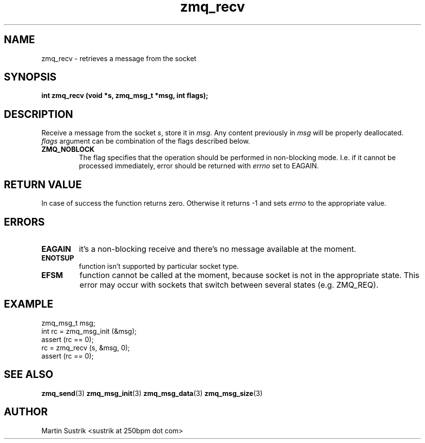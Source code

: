 .TH zmq_recv 3 "" "(c)2007-2010 iMatix Corporation" "0MQ User Manuals"
.SH NAME
zmq_recv \- retrieves a message from the socket
.SH SYNOPSIS
.B int zmq_recv (void *s, zmq_msg_t *msg, int flags);
.SH DESCRIPTION
Receive a message from the socket
.IR s ,
store it in
.IR msg .
Any content previously in
.IR msg
will be properly deallocated.
.IR flags
argument can be combination of the flags described below.

.IP "\fBZMQ_NOBLOCK\fP"
The flag specifies that the operation should be performed in
non-blocking mode. I.e. if it cannot be processed immediately,
error should be returned with
.IR errno
set to EAGAIN.

.SH RETURN VALUE
In case of success the function returns zero. Otherwise it returns -1 and
sets
.IR errno
to the appropriate value.
.SH ERRORS
.IP "\fBEAGAIN\fP"
it's a non-blocking receive and there's no message available at the moment.
.IP "\fBENOTSUP\fP"
function isn't supported by particular socket type.
.IP "\fBEFSM\fP"
function cannot be called at the moment, because socket is not in the
appropriate state. This error may occur with sockets that switch between
several states (e.g. ZMQ_REQ).
.SH EXAMPLE
.nf
zmq_msg_t msg;
int rc = zmq_msg_init (&msg);
assert (rc == 0);
rc = zmq_recv (s, &msg, 0);
assert (rc == 0);
.fi
.SH SEE ALSO
.BR zmq_send (3)
.BR zmq_msg_init (3)
.BR zmq_msg_data (3)
.BR zmq_msg_size (3)
.SH AUTHOR
Martin Sustrik <sustrik at 250bpm dot com>
